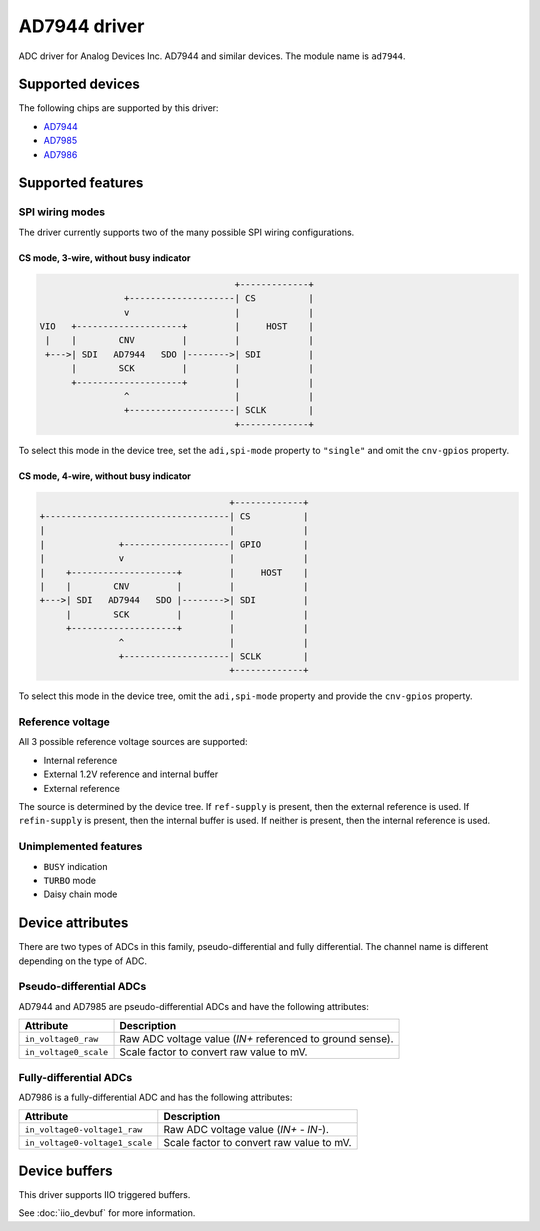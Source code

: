 .. SPDX-License-Identifier: GPL-2.0-only

=============
AD7944 driver
=============

ADC driver for Analog Devices Inc. AD7944 and similar devices. The module name
is ``ad7944``.


Supported devices
=================

The following chips are supported by this driver:

* `AD7944 <https://www.analog.com/AD7944>`_
* `AD7985 <https://www.analog.com/AD7985>`_
* `AD7986 <https://www.analog.com/AD7986>`_


Supported features
==================

SPI wiring modes
----------------

The driver currently supports two of the many possible SPI wiring configurations.

CS mode, 3-wire, without busy indicator
^^^^^^^^^^^^^^^^^^^^^^^^^^^^^^^^^^^^^^^

.. code-block::

                                         +-------------+
                    +--------------------| CS          |
                    v                    |             |
    VIO   +--------------------+         |     HOST    |
     |    |        CNV         |         |             |
     +--->| SDI   AD7944   SDO |-------->| SDI         |
          |        SCK         |         |             |
          +--------------------+         |             |
                    ^                    |             |
                    +--------------------| SCLK        |
                                         +-------------+

To select this mode in the device tree, set the ``adi,spi-mode`` property to
``"single"`` and omit the ``cnv-gpios`` property.

CS mode, 4-wire, without busy indicator
^^^^^^^^^^^^^^^^^^^^^^^^^^^^^^^^^^^^^^^

.. code-block::

                                         +-------------+
     +-----------------------------------| CS          |
     |                                   |             |
     |              +--------------------| GPIO        |
     |              v                    |             |
     |    +--------------------+         |     HOST    |
     |    |        CNV         |         |             |
     +--->| SDI   AD7944   SDO |-------->| SDI         |
          |        SCK         |         |             |
          +--------------------+         |             |
                    ^                    |             |
                    +--------------------| SCLK        |
                                         +-------------+

To select this mode in the device tree, omit the ``adi,spi-mode`` property and
provide the ``cnv-gpios`` property.

Reference voltage
-----------------

All 3 possible reference voltage sources are supported:

- Internal reference
- External 1.2V reference and internal buffer
- External reference

The source is determined by the device tree. If ``ref-supply`` is present, then
the external reference is used. If ``refin-supply`` is present, then the internal
buffer is used. If neither is present, then the internal reference is used.

Unimplemented features
----------------------

- ``BUSY`` indication
- ``TURBO`` mode
- Daisy chain mode


Device attributes
=================

There are two types of ADCs in this family, pseudo-differential and fully
differential. The channel name is different depending on the type of ADC.

Pseudo-differential ADCs
------------------------

AD7944 and AD7985 are pseudo-differential ADCs and have the following attributes:

+---------------------------------------+--------------------------------------------------------------+
| Attribute                             | Description                                                  |
+=======================================+==============================================================+
| ``in_voltage0_raw``                   | Raw ADC voltage value (*IN+* referenced to ground sense).    |
+---------------------------------------+--------------------------------------------------------------+
| ``in_voltage0_scale``                 | Scale factor to convert raw value to mV.                     |
+---------------------------------------+--------------------------------------------------------------+

Fully-differential ADCs
-----------------------

AD7986 is a fully-differential ADC and has the following attributes:

+---------------------------------------+--------------------------------------------------------------+
| Attribute                             | Description                                                  |
+=======================================+==============================================================+
| ``in_voltage0-voltage1_raw``          | Raw ADC voltage value (*IN+* - *IN-*).                       |
+---------------------------------------+--------------------------------------------------------------+
| ``in_voltage0-voltage1_scale``        | Scale factor to convert raw value to mV.                     |
+---------------------------------------+--------------------------------------------------------------+


Device buffers
==============

This driver supports IIO triggered buffers.

See :doc:`iio_devbuf` for more information.
